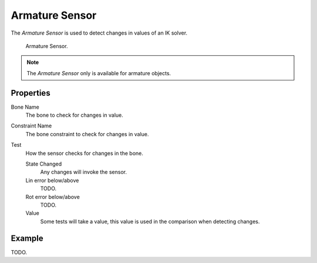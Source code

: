 .. _bpy.types.ArmatureSensor:

***************
Armature Sensor
***************

The *Armature Sensor* is used to detect changes in values of an IK solver.

.. figure:: /images/game-engine_logic_sensors_types_armature_node.png

   Armature Sensor.

.. note::

   The *Armature Sensor* only is available for armature objects.


Properties
==========

Bone Name
   The bone to check for changes in value.

Constraint Name
   The bone constraint to check for changes in value.

Test
   How the sensor checks for changes in the bone.

   State Changed
      Any changes will invoke the sensor.
   Lin error below/above
      TODO.
   Rot error below/above
      TODO.

   Value
      Some tests will take a value, this value is used in the comparison when detecting changes.


Example
=======

TODO.
